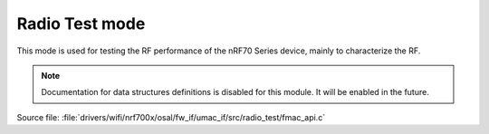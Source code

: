 Radio Test mode
---------------

This mode is used for testing the RF performance of the nRF70 Series device, mainly to characterize the RF.

.. note::

   Documentation for data structures definitions is disabled for this module.
   It will be enabled in the future.

| Source file: :file:`drivers/wifi/nrf700x/osal/fw_if/umac_if/src/radio_test/fmac_api.c`

.. doxygengroup:: nrf700x_fmac_api_radio_test
   :project: nrf
   :members:
